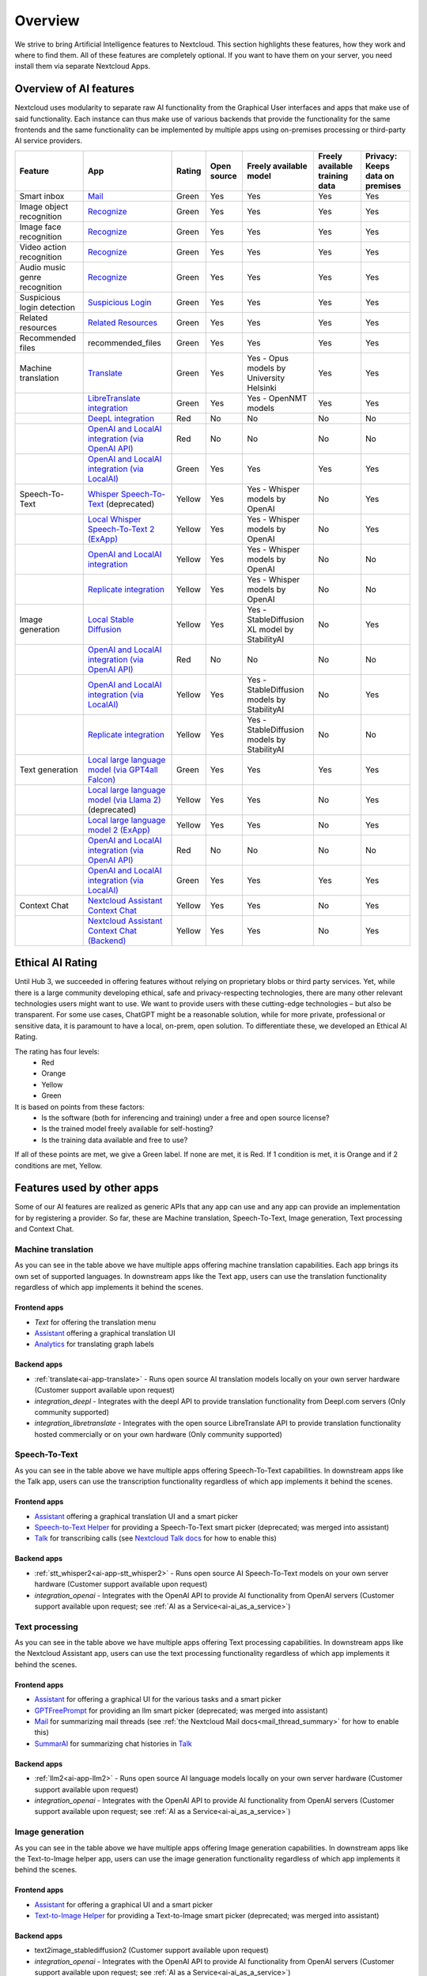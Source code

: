========
Overview
========


We strive to bring Artificial Intelligence features to Nextcloud. This section highlights these features, how they work and where to find them.
All of these features are completely optional. If you want to have them on your server, you need install them via separate Nextcloud Apps.

Overview of AI features
-----------------------

Nextcloud uses modularity to separate raw AI functionality from the Graphical User interfaces and apps that make use of said functionality. Each instance can thus make use of various backends that provide the functionality for the same frontends and the same functionality can be implemented by multiple apps using on-premises processing or third-party AI service providers.

.. csv-table::
   :header: "Feature","App","Rating","Open source","Freely available model","Freely available training data","Privacy: Keeps data on premises"

   "Smart inbox","`Mail <https://apps.nextcloud.com/apps/mail>`_","Green","Yes","Yes","Yes","Yes"
   "Image object recognition","`Recognize <https://apps.nextcloud.com/apps/recognize>`_","Green","Yes","Yes","Yes","Yes"
   "Image face recognition","`Recognize <https://apps.nextcloud.com/apps/recognize>`_","Green","Yes","Yes","Yes","Yes"
   "Video action recognition","`Recognize <https://apps.nextcloud.com/apps/recognize>`_","Green","Yes","Yes","Yes","Yes"
   "Audio music genre recognition","`Recognize <https://apps.nextcloud.com/apps/recognize>`_","Green","Yes","Yes","Yes","Yes"
   "Suspicious login detection","`Suspicious Login <https://apps.nextcloud.com/apps/suspicious_login>`_","Green","Yes","Yes","Yes","Yes"
   "Related resources","`Related Resources <https://apps.nextcloud.com/apps/related_resources>`_","Green","Yes","Yes","Yes","Yes"
   "Recommended files","recommended_files","Green","Yes","Yes","Yes","Yes"
   "Machine translation","`Translate <https://apps.nextcloud.com/apps/translate>`_","Green","Yes","Yes - Opus models by University Helsinki","Yes","Yes"
   "","`LibreTranslate integration <https://apps.nextcloud.com/apps/integration_libretranslate>`_","Green","Yes","Yes - OpenNMT models","Yes","Yes"
   "","`DeepL integration <https://apps.nextcloud.com/apps/integration_deepl>`_","Red","No","No","No","No"
   "","`OpenAI and LocalAI integration (via OpenAI API) <https://apps.nextcloud.com/apps/integration_openai>`_","Red","No","No","No","No"
   "","`OpenAI and LocalAI integration (via LocalAI) <https://apps.nextcloud.com/apps/integration_openai>`_","Green","Yes","Yes","Yes","Yes"
   "Speech-To-Text","`Whisper Speech-To-Text <https://apps.nextcloud.com/apps/stt_whisper>`_ (deprecated)","Yellow","Yes","Yes - Whisper models by OpenAI","No","Yes"
   "","`Local Whisper Speech-To-Text 2 (ExApp) <https://apps.nextcloud.com/apps/stt_whisper2>`_","Yellow","Yes","Yes - Whisper models by OpenAI","No","Yes"
   "","`OpenAI and LocalAI integration <https://apps.nextcloud.com/apps/integration_openai>`_","Yellow","Yes","Yes - Whisper models by OpenAI","No","No"
   "","`Replicate integration <https://apps.nextcloud.com/apps/integration_replicate>`_","Yellow","Yes","Yes - Whisper models by OpenAI","No","No"
   "Image generation","`Local Stable Diffusion <https://apps.nextcloud.com/apps/text2image_stablediffusion>`_","Yellow","Yes","Yes - StableDiffusion XL model by StabilityAI","No","Yes"
   "","`OpenAI and LocalAI integration (via OpenAI API) <https://apps.nextcloud.com/apps/integration_openai>`_","Red","No","No","No","No"
   "","`OpenAI and LocalAI integration (via LocalAI) <https://apps.nextcloud.com/apps/integration_openai>`_","Yellow","Yes","Yes - StableDiffusion models by StabilityAI","No","Yes"
   "","`Replicate integration <https://apps.nextcloud.com/apps/integration_replicate>`_","Yellow","Yes","Yes - StableDiffusion models by StabilityAI","No","No"
   "Text generation","`Local large language model (via GPT4all Falcon) <https://apps.nextcloud.com/apps/llm>`_","Green","Yes","Yes","Yes","Yes"
   "","`Local large language model (via Llama 2) <https://apps.nextcloud.com/apps/llm>`_ (deprecated)","Yellow","Yes","Yes","No","Yes"
   "","`Local large language model 2 (ExApp) <https://apps.nextcloud.com/apps/llm2>`_","Yellow","Yes","Yes","No","Yes"
   "","`OpenAI and LocalAI integration (via OpenAI API) <https://apps.nextcloud.com/apps/integration_openai>`_","Red","No","No","No","No"
   "","`OpenAI and LocalAI integration (via LocalAI) <https://apps.nextcloud.com/apps/integration_openai>`_","Green","Yes","Yes","Yes","Yes"
   "Context Chat","`Nextcloud Assistant Context Chat <https://apps.nextcloud.com/apps/context_chat>`_","Yellow","Yes","Yes","No","Yes"
   "","`Nextcloud Assistant Context Chat (Backend) <https://apps.nextcloud.com/apps/context_chat_backend>`_","Yellow","Yes","Yes","No","Yes"


Ethical AI Rating
-----------------

Until Hub 3, we succeeded in offering features without relying on proprietary blobs or third party services. Yet, while there is a large community developing ethical, safe and privacy-respecting technologies, there are many other relevant technologies users might want to use. We want to provide users with these cutting-edge technologies – but also be transparent. For some use cases, ChatGPT might be a reasonable solution, while for more private, professional or sensitive data, it is paramount to have a local, on-prem, open solution. To differentiate these, we developed an Ethical AI Rating.

The rating has four levels:
 * Red
 * Orange
 * Yellow
 * Green

It is based on points from these factors:
 * Is the software (both for inferencing and training) under a free and open source license?
 * Is the trained model freely available for self-hosting?
 * Is the training data available and free to use?

If all of these points are met, we give a Green label. If none are met, it is Red. If 1 condition is met, it is Orange and if 2 conditions are met, Yellow.


Features used by other apps
---------------------------

Some of our AI features are realized as generic APIs that any app can use and any app can provide an implementation for by registering a provider. So far, these are
Machine translation, Speech-To-Text, Image generation, Text processing and Context Chat.

Machine translation
^^^^^^^^^^^^^^^^^^^

.. _mt-consumer-apps:

As you can see in the table above we have multiple apps offering machine translation capabilities. Each app brings its own set of supported languages.
In downstream apps like the Text app, users can use the translation functionality regardless of which app implements it behind the scenes.

Frontend apps
~~~~~~~~~~~~~

* *Text* for offering the translation menu
* `Assistant <https://apps.nextcloud.com/apps/assistant>`_ offering a graphical translation UI
* `Analytics <https://apps.nextcloud.com/apps/analytics>`_ for translating graph labels

Backend apps
~~~~~~~~~~~~

* :ref:`translate<ai-app-translate>` - Runs open source AI translation models locally on your own server hardware (Customer support available upon request)
* *integration_deepl* - Integrates with the deepl API to provide translation functionality from Deepl.com servers (Only community supported)
* *integration_libretranslate* - Integrates with the open source LibreTranslate API to provide translation functionality hosted commercially or on your own hardware (Only community supported)

Speech-To-Text
^^^^^^^^^^^^^^

.. _stt-consumer-apps:

As you can see in the table above we have multiple apps offering Speech-To-Text capabilities. In downstream apps like the Talk app, users can use the transcription functionality regardless of which app implements it behind the scenes.

Frontend apps
~~~~~~~~~~~~~

* `Assistant <https://apps.nextcloud.com/apps/assistant>`_ offering a graphical translation UI and a smart picker
* `Speech-to-Text Helper <https://apps.nextcloud.com/apps/stt_helper>`_ for providing a Speech-To-Text smart picker (deprecated; was merged into assistant)
* `Talk <https://apps.nextcloud.com/apps/spreed>`_ for transcribing calls (see `Nextcloud Talk docs <https://nextcloud-talk.readthedocs.io/en/latest/settings/#app-configuration>`_ for how to enable this)

Backend apps
~~~~~~~~~~~~

* :ref:`stt_whisper2<ai-app-stt_whisper2>` - Runs open source AI Speech-To-Text models on your own server hardware  (Customer support available upon request)
* *integration_openai* - Integrates with the OpenAI API to provide AI functionality from OpenAI servers  (Customer support available upon request; see :ref:`AI as a Service<ai-ai_as_a_service>`)


Text processing
^^^^^^^^^^^^^^^

.. _tp-consumer-apps:

As you can see in the table above we have multiple apps offering Text processing capabilities. In downstream apps like the Nextcloud Assistant app, users can use the text processing functionality regardless of which app implements it behind the scenes.

Frontend apps
~~~~~~~~~~~~~

* `Assistant <https://apps.nextcloud.com/apps/assistant>`_ for offering a graphical UI for the various tasks and a smart picker
* `GPTFreePrompt <https://apps.nextcloud.com/apps/gptfreeprompt>`_ for providing an llm smart picker (deprecated; was merged into assistant)
* `Mail <https://apps.nextcloud.com/apps/mail>`_ for summarizing mail threads (see :ref:`the Nextcloud Mail docs<mail_thread_summary>` for how to enable this)
* `SummarAI <https://apps.nextcloud.com/apps/summarai>`_ for summarizing chat histories in `Talk <https://apps.nextcloud.com/apps/spreed>`_

Backend apps
~~~~~~~~~~~~

* :ref:`llm2<ai-app-llm2>` - Runs open source AI language models locally on your own server hardware (Customer support available upon request)
* *integration_openai* - Integrates with the OpenAI API to provide AI functionality from OpenAI servers  (Customer support available upon request; see :ref:`AI as a Service<ai-ai_as_a_service>`)

Image generation
^^^^^^^^^^^^^^^^

.. _t2i-consumer-apps:

As you can see in the table above we have multiple apps offering Image generation capabilities. In downstream apps like the Text-to-Image helper app, users can use the image generation functionality regardless of which app implements it behind the scenes.

Frontend apps
~~~~~~~~~~~~~

* `Assistant <https://apps.nextcloud.com/apps/assistant>`_ for offering a graphical UI and a smart picker
* `Text-to-Image Helper <https://apps.nextcloud.com/apps/stt_helper>`_ for providing a Text-to-Image smart picker (deprecated; was merged into assistant)

Backend apps
~~~~~~~~~~~~

* text2image_stablediffusion2 (Customer support available upon request)
* *integration_openai* - Integrates with the OpenAI API to provide AI functionality from OpenAI servers (Customer support available upon request; see :ref:`AI as a Service<ai-ai_as_a_service>`)
* *integration_replicate* - Integrates with the replicate API to provide AI functionality from replicate servers (see :ref:`AI as a Service<ai-ai_as_a_service>`)


Context Chat (Tech preview)
^^^^^^^^^^^^^^^^^^^^^^^^^^^
Our Context Chat feature was introduced in Nextcloud Hub 7 (v28). It allows asking questions to the assistant related to your documents in Nextcloud. You will need to install both the context_chat app as well as the context_chat_backend External App. Be prepared that things might break or be a little rough around the edges. We look forward to your feedback!

Frontend apps
~~~~~~~~~~~~~

* `Assistant <https://apps.nextcloud.com/apps/assistant>`_ for offering a graphical UI for the context chat tasks

Backend apps
~~~~~~~~~~~~

* :ref:`context_chat + context_chat_backend<ai-app-context_chat>` -  (Customer support available upon request)
